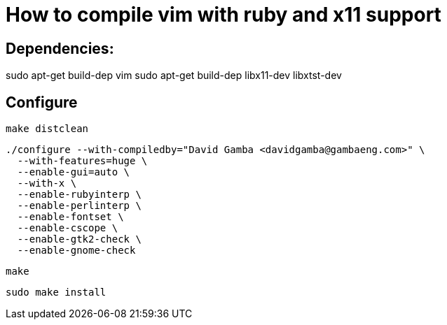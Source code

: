 = How to compile vim with ruby and x11 support

== Dependencies:

sudo apt-get build-dep vim
sudo apt-get build-dep libx11-dev libxtst-dev

== Configure

  make distclean

  ./configure --with-compiledby="David Gamba <davidgamba@gambaeng.com>" \
    --with-features=huge \
    --enable-gui=auto \
    --with-x \
    --enable-rubyinterp \
    --enable-perlinterp \
    --enable-fontset \
    --enable-cscope \
    --enable-gtk2-check \
    --enable-gnome-check

  make

  sudo make install
